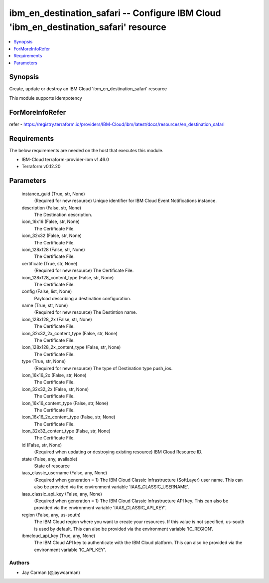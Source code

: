 
ibm_en_destination_safari -- Configure IBM Cloud 'ibm_en_destination_safari' resource
=====================================================================================

.. contents::
   :local:
   :depth: 1


Synopsis
--------

Create, update or destroy an IBM Cloud 'ibm_en_destination_safari' resource

This module supports idempotency


ForMoreInfoRefer
----------------
refer - https://registry.terraform.io/providers/IBM-Cloud/ibm/latest/docs/resources/en_destination_safari

Requirements
------------
The below requirements are needed on the host that executes this module.

- IBM-Cloud terraform-provider-ibm v1.46.0
- Terraform v0.12.20



Parameters
----------

  instance_guid (True, str, None)
    (Required for new resource) Unique identifier for IBM Cloud Event Notifications instance.


  description (False, str, None)
    The Destination description.


  icon_16x16 (False, str, None)
    The Certificate File.


  icon_32x32 (False, str, None)
    The Certificate File.


  icon_128x128 (False, str, None)
    The Certificate File.


  certificate (True, str, None)
    (Required for new resource) The Certificate File.


  icon_128x128_content_type (False, str, None)
    The Certificate File.


  config (False, list, None)
    Payload describing a destination configuration.


  name (True, str, None)
    (Required for new resource) The Destintion name.


  icon_128x128_2x (False, str, None)
    The Certificate File.


  icon_32x32_2x_content_type (False, str, None)
    The Certificate File.


  icon_128x128_2x_content_type (False, str, None)
    The Certificate File.


  type (True, str, None)
    (Required for new resource) The type of Destination type push_ios.


  icon_16x16_2x (False, str, None)
    The Certificate File.


  icon_32x32_2x (False, str, None)
    The Certificate File.


  icon_16x16_content_type (False, str, None)
    The Certificate File.


  icon_16x16_2x_content_type (False, str, None)
    The Certificate File.


  icon_32x32_content_type (False, str, None)
    The Certificate File.


  id (False, str, None)
    (Required when updating or destroying existing resource) IBM Cloud Resource ID.


  state (False, any, available)
    State of resource


  iaas_classic_username (False, any, None)
    (Required when generation = 1) The IBM Cloud Classic Infrastructure (SoftLayer) user name. This can also be provided via the environment variable 'IAAS_CLASSIC_USERNAME'.


  iaas_classic_api_key (False, any, None)
    (Required when generation = 1) The IBM Cloud Classic Infrastructure API key. This can also be provided via the environment variable 'IAAS_CLASSIC_API_KEY'.


  region (False, any, us-south)
    The IBM Cloud region where you want to create your resources. If this value is not specified, us-south is used by default. This can also be provided via the environment variable 'IC_REGION'.


  ibmcloud_api_key (True, any, None)
    The IBM Cloud API key to authenticate with the IBM Cloud platform. This can also be provided via the environment variable 'IC_API_KEY'.













Authors
~~~~~~~

- Jay Carman (@jaywcarman)

